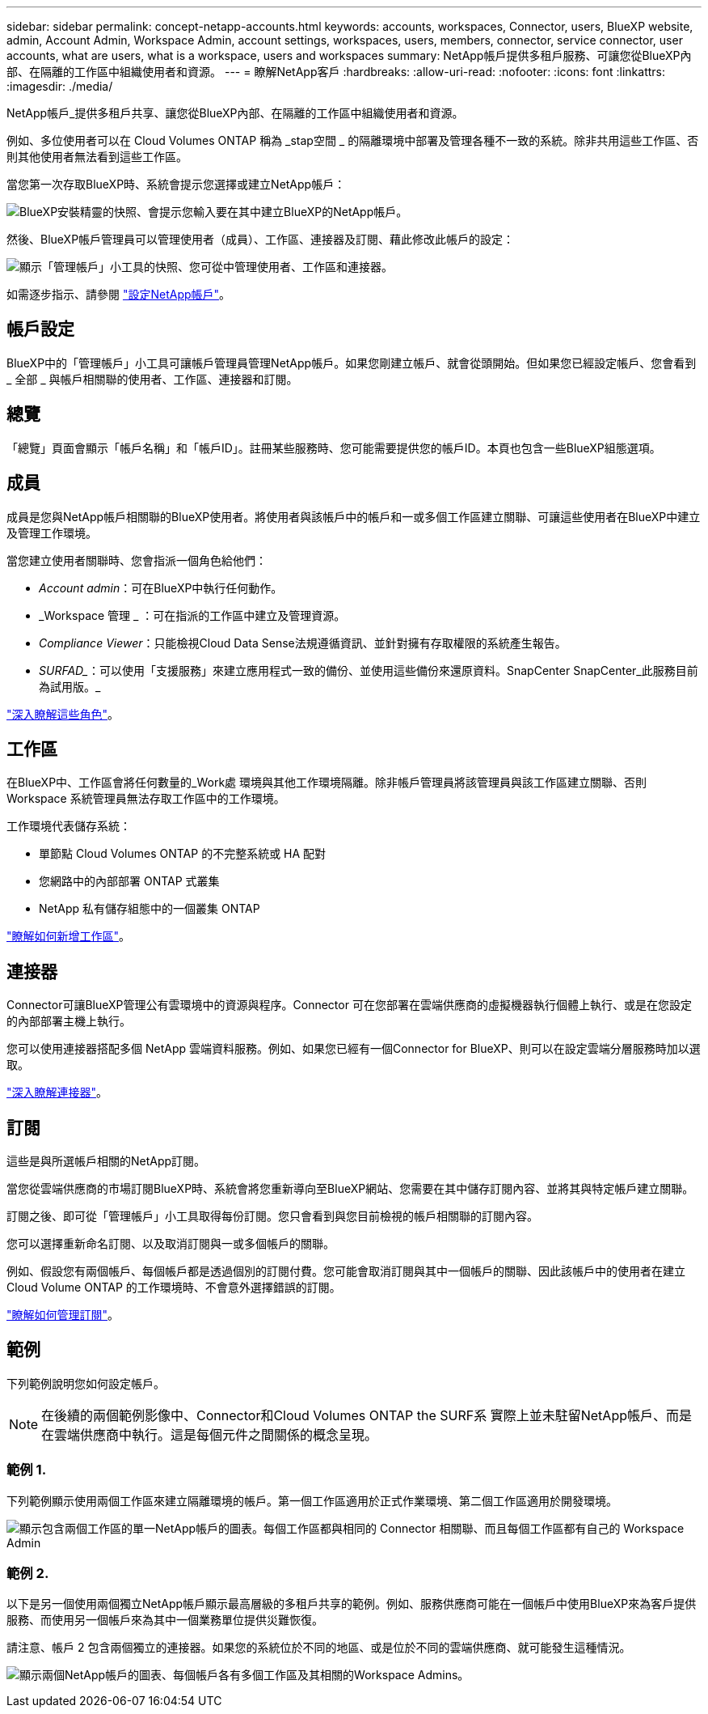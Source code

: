 ---
sidebar: sidebar 
permalink: concept-netapp-accounts.html 
keywords: accounts, workspaces, Connector, users, BlueXP website, admin, Account Admin, Workspace Admin, account settings, workspaces, users, members, connector, service connector, user accounts, what are users, what is a workspace, users and workspaces 
summary: NetApp帳戶提供多租戶服務、可讓您從BlueXP內部、在隔離的工作區中組織使用者和資源。 
---
= 瞭解NetApp客戶
:hardbreaks:
:allow-uri-read: 
:nofooter: 
:icons: font
:linkattrs: 
:imagesdir: ./media/


[role="lead"]
NetApp帳戶_提供多租戶共享、讓您從BlueXP內部、在隔離的工作區中組織使用者和資源。

例如、多位使用者可以在 Cloud Volumes ONTAP 稱為 _stap空間 _ 的隔離環境中部署及管理各種不一致的系統。除非共用這些工作區、否則其他使用者無法看到這些工作區。

當您第一次存取BlueXP時、系統會提示您選擇或建立NetApp帳戶：

image:screenshot_account_selection.gif["BlueXP安裝精靈的快照、會提示您輸入要在其中建立BlueXP的NetApp帳戶。"]

然後、BlueXP帳戶管理員可以管理使用者（成員）、工作區、連接器及訂閱、藉此修改此帳戶的設定：

image:screenshot_account_settings.gif["顯示「管理帳戶」小工具的快照、您可從中管理使用者、工作區和連接器。"]

如需逐步指示、請參閱 link:task-setting-up-netapp-accounts.html["設定NetApp帳戶"]。



== 帳戶設定

BlueXP中的「管理帳戶」小工具可讓帳戶管理員管理NetApp帳戶。如果您剛建立帳戶、就會從頭開始。但如果您已經設定帳戶、您會看到 _ 全部 _ 與帳戶相關聯的使用者、工作區、連接器和訂閱。



== 總覽

「總覽」頁面會顯示「帳戶名稱」和「帳戶ID」。註冊某些服務時、您可能需要提供您的帳戶ID。本頁也包含一些BlueXP組態選項。



== 成員

成員是您與NetApp帳戶相關聯的BlueXP使用者。將使用者與該帳戶中的帳戶和一或多個工作區建立關聯、可讓這些使用者在BlueXP中建立及管理工作環境。

當您建立使用者關聯時、您會指派一個角色給他們：

* _Account admin_：可在BlueXP中執行任何動作。
* _Workspace 管理 _ ：可在指派的工作區中建立及管理資源。
* _Compliance Viewer_：只能檢視Cloud Data Sense法規遵循資訊、並針對擁有存取權限的系統產生報告。
* _SURFAD__：可以使用「支援服務」來建立應用程式一致的備份、並使用這些備份來還原資料。SnapCenter SnapCenter_此服務目前為試用版。_


link:reference-user-roles.html["深入瞭解這些角色"]。



== 工作區

在BlueXP中、工作區會將任何數量的_Work處 環境與其他工作環境隔離。除非帳戶管理員將該管理員與該工作區建立關聯、否則 Workspace 系統管理員無法存取工作區中的工作環境。

工作環境代表儲存系統：

* 單節點 Cloud Volumes ONTAP 的不完整系統或 HA 配對
* 您網路中的內部部署 ONTAP 式叢集
* NetApp 私有儲存組態中的一個叢集 ONTAP


link:task-setting-up-netapp-accounts.html["瞭解如何新增工作區"]。



== 連接器

Connector可讓BlueXP管理公有雲環境中的資源與程序。Connector 可在您部署在雲端供應商的虛擬機器執行個體上執行、或是在您設定的內部部署主機上執行。

您可以使用連接器搭配多個 NetApp 雲端資料服務。例如、如果您已經有一個Connector for BlueXP、則可以在設定雲端分層服務時加以選取。

link:concept-connectors.html["深入瞭解連接器"]。



== 訂閱

這些是與所選帳戶相關的NetApp訂閱。

當您從雲端供應商的市場訂閱BlueXP時、系統會將您重新導向至BlueXP網站、您需要在其中儲存訂閱內容、並將其與特定帳戶建立關聯。

訂閱之後、即可從「管理帳戶」小工具取得每份訂閱。您只會看到與您目前檢視的帳戶相關聯的訂閱內容。

您可以選擇重新命名訂閱、以及取消訂閱與一或多個帳戶的關聯。

例如、假設您有兩個帳戶、每個帳戶都是透過個別的訂閱付費。您可能會取消訂閱與其中一個帳戶的關聯、因此該帳戶中的使用者在建立 Cloud Volume ONTAP 的工作環境時、不會意外選擇錯誤的訂閱。

link:task-managing-netapp-accounts.html#managing-subscriptions["瞭解如何管理訂閱"]。



== 範例

下列範例說明您如何設定帳戶。


NOTE: 在後續的兩個範例影像中、Connector和Cloud Volumes ONTAP the SURF系 實際上並未駐留NetApp帳戶、而是在雲端供應商中執行。這是每個元件之間關係的概念呈現。



=== 範例 1.

下列範例顯示使用兩個工作區來建立隔離環境的帳戶。第一個工作區適用於正式作業環境、第二個工作區適用於開發環境。

image:diagram_cloud_central_accounts_one.png["顯示包含兩個工作區的單一NetApp帳戶的圖表。每個工作區都與相同的 Connector 相關聯、而且每個工作區都有自己的 Workspace Admin"]



=== 範例 2.

以下是另一個使用兩個獨立NetApp帳戶顯示最高層級的多租戶共享的範例。例如、服務供應商可能在一個帳戶中使用BlueXP來為客戶提供服務、而使用另一個帳戶來為其中一個業務單位提供災難恢復。

請注意、帳戶 2 包含兩個獨立的連接器。如果您的系統位於不同的地區、或是位於不同的雲端供應商、就可能發生這種情況。

image:diagram_cloud_central_accounts_two.png["顯示兩個NetApp帳戶的圖表、每個帳戶各有多個工作區及其相關的Workspace Admins。"]

